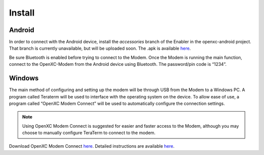 ===============
Install
===============

Android
--------
.. TODO use the Enabler Modem accessory branch until play store is merged.

In order to connect with the Android device, install the *accessories* branch of 
the Enabler in the openxc-android project. That branch is currently unavailable, but will be uploaded soon. 
The \.apk is available `here <https://github.com/openxc/openxc-accessories/tree/master/tools/openxc-enabler-v6.0.6-modem.354.apk>`_.

..
 In order to connect with the Android device, go to the Google Play Store to download 
 and install “OpenXC Enabler” on the Android device. 

Be sure Bluetooth is enabled 
before trying to connect to the Modem. Once the Modem is running the main function, 
connect to the OpenXC-Modem from the Android device using Bluetooth. The 
password/pin code is “1234”.

Windows
-------

The main method of configuring and setting up the modem will be through USB from the 
Modem to a Windows PC. A program called Teraterm will be used to interface with the 
operating system on the device. To allow ease of use, a program called “OpenXC Modem Connect” 
will be used to automatically configure the connection settings. 

.. note:: 
 Using OpenXC Modem Connect is suggested for easier and faster access to the Modem, 
 although you may choose to manually configure TeraTerm to connect to the modem. 

Download OpenXC Modem Connect `here <https://github.com/openxc/openxc-accessories/blob/master/tools/ModemConnect/ModemConnect-v1.0.0.143.msi>`_. Detailed instructions are available `here <https://github.com/openxc/openxc-accessories/blob/master/tools/ModemConnect/Documents/OpenXC%20Modem%20Connect%20App%20Installation%20Procedure.docx>`_.

 
